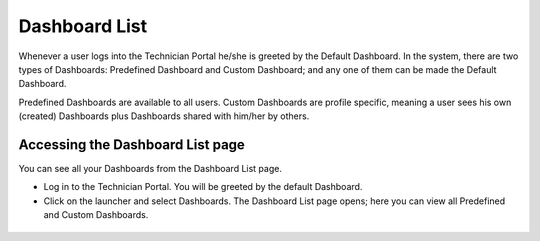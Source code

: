 **************
Dashboard List
**************

Whenever a user logs into the Technician Portal he/she is greeted by the Default Dashboard. In the system, there are two types of Dashboards:
Predefined Dashboard and Custom Dashboard; and any one of them can be made the Default Dashboard. 

Predefined Dashboards are available to all users. Custom Dashboards are profile specific, meaning a user sees his own (created) Dashboards plus
Dashboards shared with him/her by others. 

Accessing the Dashboard List page
=================================

You can see all your Dashboards from the Dashboard List page. 

- Log in to the Technician Portal. You will be greeted by the default Dashboard.

- Click on the launcher and select Dashboards. The Dashboard List page opens; here you can view all Predefined and Custom Dashboards.

.. _das-1:
.. figure:: https://s3-ap-southeast-1.amazonaws.com/flotomate-resources/dashboard/DAS-1.png
    :align: center
    :alt: figure 1